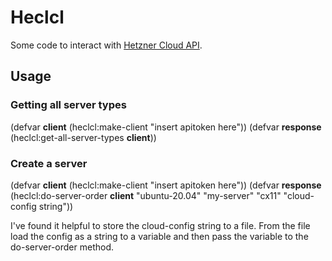 * Heclcl 
Some code to interact with [[https://docs.hetzner.cloud/][Hetzner Cloud API]].

** Usage
   
*** Getting all server types
    
#+BEGIN_SRC lisp

    (defvar *client* (heclcl:make-client "insert apitoken here"))
    (defvar *response* (heclcl:get-all-server-types *client*))

#+ÉND_SRC   


*** Create a server

#+BEGIN_SRC lisp

    (defvar *client* (heclcl:make-client "insert apitoken here"))
    (defvar *response* (heclcl:do-server-order *client* "ubuntu-20.04" "my-server" "cx11" "cloud-config string"))
#+ÉND_SRC

I've found it helpful to store the cloud-config string to a file. From the file load the config as a string to a variable and
then pass the variable to the do-server-order method.
